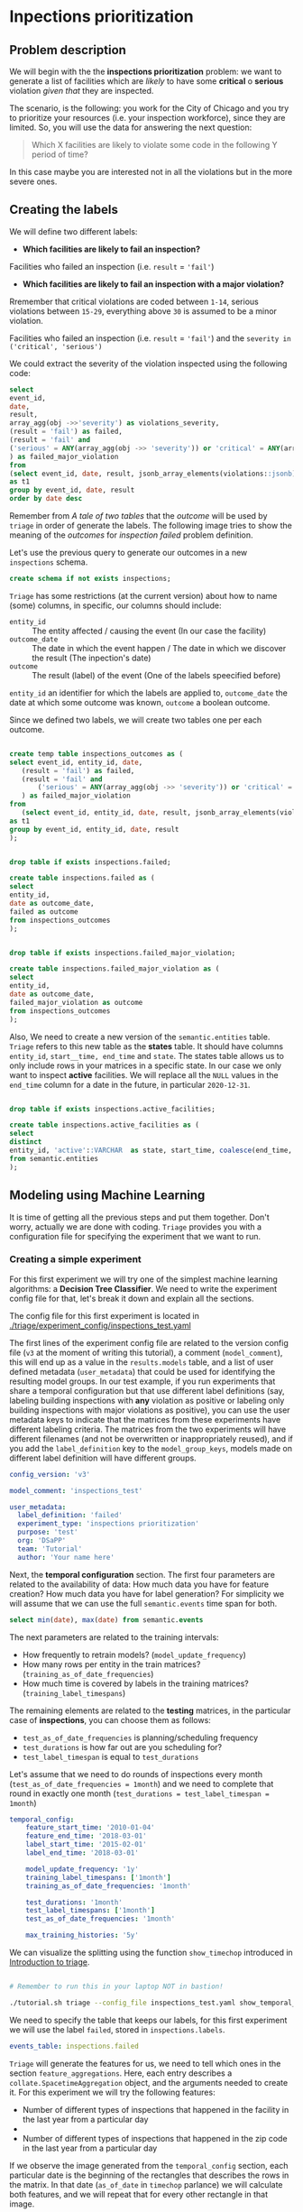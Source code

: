 #+STARTUP: showeverything
#+STARTUP: nohideblocks
#+STARTUP: indent
#+PROPERTY: header-args:sql :engine postgresql
#+PROPERTY: header-args:sql+ :dbhost 0.0.0.0
#+PROPERTY: header-args:sql+ :dbport 5434
#+PROPERTY: header-args:sql+ :dbuser food_user
#+PROPERTY: header-args:sql+ :dbpassword some_password
#+PROPERTY: header-args:sql+ :database food
#+PROPERTY: header-args:sql+ :results table drawer
#+PROPERTY: header-args:ipython   :session :exports both :results raw drawer
#+PROPERTY: header-args:python    :session food_inspections :results output Drawer
#+PROPERTY: header-args:sh  :results verbatim org
# +PROPERTY: header-args:sh+ :prologue exec 2>&1 :epilogue :
#+PROPERTY: header-args:sh+  :dir ..

* Inpections prioritization
** Problem description

 We will begin with the the *inspections prioritization* problem: we want to generate a list of
   facilities which are /likely/ to have some *critical* o *serious*
   violation /given that/ they are inspected.

The scenario, is the following:  you work for the City of Chicago and you try
  to prioritize your resources (i.e. your inspection workforce), since
  they are limited. So, you will use the data for answering the next question:

#+begin_quote
Which X facilities are likely to violate some code in the
  following Y period of time?
#+end_quote

  In this case maybe you are interested not
  in all the violations but in the more severe ones.

** Creating the labels

We will define two different labels:

- *Which facilities are likely to fail an inspection?*

Facilities who failed an inspection (i.e. =result= = ='fail'=)

- *Which facilities are likely  to fail an inspection with a major  violation?*

Rremember that critical violations are coded between =1-14=, serious violations between
=15-29=, everything above =30= is assumed to be a minor violation.

Facilities who failed an inspection (i.e. =result= = ='fail'=) and the
=severity in ('critical', 'serious')=

We could extract the severity of the violation inspected using the
following code:


#+begin_src sql
select 
event_id,
date,
result, 
array_agg(obj ->>'severity') as violations_severity,
(result = 'fail') as failed,
(result = 'fail' and
('serious' = ANY(array_agg(obj ->> 'severity')) or 'critical' = ANY(array_agg(obj ->> 'severity')))
) as failed_major_violation
from
(select event_id, date, result, jsonb_array_elements(violations::jsonb) as obj from semantic.events limit 20)
as t1
group by event_id, date, result
order by date desc

#+end_src

#+RESULTS:
:RESULTS:
| event_id |       date | result | violations_severity                                       | failed | failed_major_violation |
|---------+------------+--------+----------------------------------------------------------+--------+----------------------|
| 1770568 | 2016-05-11 | pass   | {critical,minor,minor,serious,serious}                   | f      | f                    |
| 1763967 | 2016-05-03 | fail   | {minor,critical,serious,serious,minor,minor,minor,minor} | t      | t                    |
| 1343315 | 2013-06-06 | fail   | {minor,serious,serious,serious,serious,minor}            | t      | t                    |
|  537439 | 2011-06-10 | fail   | {NULL}                                                   | t      | [NULL]               |
:END:

Remember from [[A tale of two tables]] that the /outcome/ will be used by
=triage= in order of generate the labels. The following image tries to
show the meaning of the /outcomes/ for /inspection failed/ problem definition.

#+NAME: fig:outcomes-inspections
#+CAPTION: The image shows three facilities and next to each of them, a temporal line with 6 days (0-5) each dot represents an inspection. Green means that the inspection had a result "Pass", red that the inspection "Fail". Each of the facilities in the image had two inspections, but only the facility in the middle completed both without fails.
#+ATTR_ORG: :width 600 :height 400
#+ATTR_HTML: :width 600 :height 600
#+ATTR_LATEX: :width 400 :height 300
[[./images/outcomes-inspections.png]]

Let's use the previous query to generate our outcomes in a new
=inspections= schema.

#+BEGIN_SRC sql :tangle ./sql/create_inspections_schema.sql
create schema if not exists inspections;
#+END_SRC

#+RESULTS:

=Triage= has some restrictions (at the current version) about how to
name (some) columns, in specific, our columns should include:

- =entity_id=     :: The entity affected / causing the event (In our
     case the facility)
- =outcome_date=  :: The date in which the event happen / The date in
     which we discover the result (The inpection's date)
- =outcome=       :: The result (label) of the event (One of the labels
     speecified before)

=entity_id= an identifier for which the labels are applied to,
=outcome_date= the date at which some outcome was known, =outcome= a
boolean outcome.

Since we defined two labels, we will create two tables one per each outcome.

#+BEGIN_SRC sql :tangle ./sql/create_inspections_schema.sql

create temp table inspections_outcomes as (
select event_id, entity_id, date,
   (result = 'fail') as failed,
   (result = 'fail' and
       ('serious' = ANY(array_agg(obj ->> 'severity')) or 'critical' = ANY(array_agg(obj ->> 'severity')))
   ) as failed_major_violation
from
   (select event_id, entity_id, date, result, jsonb_array_elements(violations::jsonb) as obj from semantic.events)
as t1
group by event_id, entity_id, date, result
);


drop table if exists inspections.failed;

create table inspections.failed as (
select
entity_id,
date as outcome_date,
failed as outcome
from inspections_outcomes
);


drop table if exists inspections.failed_major_violation;

create table inspections.failed_major_violation as (
select
entity_id,
date as outcome_date,
failed_major_violation as outcome
from inspections_outcomes
);

#+END_SRC

#+RESULTS:

Also, We need to create a new version of the =semantic.entities=
table. =Triage= refers to this new table as the *states* table. It should
have columns =entity_id=, =start__time, end_time= and =state=.
The states table allows us to only
include rows in your matrices in a specific state. In our case we only want
to inspect *active* facilities. We will replace all the =NULL= values in
the =end_time= column for a date in the future, in particular =2020-12-31=.

#+BEGIN_SRC sql :tangle ./sql/create_inspections_schema.sql

drop table if exists inspections.active_facilities;

create table inspections.active_facilities as (
select
distinct
entity_id, 'active'::VARCHAR  as state, start_time, coalesce(end_time, '2020-12-31'::date) as end_time
from semantic.entities
);
#+END_SRC

#+RESULTS:


** Modeling using Machine Learning

It is time of getting all the previous steps and put them
together. Don't worry, actually we are done with coding. =Triage= provides
you with a configuration file for specifying the experiment that we
want to run.

*** Creating a simple experiment

For this first experiment we will try one of the simplest
machine learning algorithms: a *Decision Tree Classifier*. We need to
write the experiment config file for that, let's break it down and
explain all the sections.

The config file for this first experiment is located in
[[./triage/experiment_config/inspections_test.yaml]]


The first lines of the experiment config file are related to the
version config file (=v3= at the moment of writing this tutorial), a
comment (=model_comment=), this will end up as
a value in the =results.models= table, and a list of user defined
metadata (=user_metadata=) that could be used for identifying the
resulting model groups. In our test example, if you run experiments that share
a temporal configuration but that use different label definitions
(say, labeling building inspections with *any* violation as positive or
labeling only building inspections with major violations as positive),
you can use the user metadata keys to indicate that the matrices
from these experiments have different labeling criteria. The matrices from the
two experiments will have different filenames (and not be overwritten or
inappropriately reused), and if you add the =label_definition= key to
the =model_group_keys=, models made on different label definition will
have different groups.

#+BEGIN_SRC yaml :tangle ../triage/experiment_config/inspections_test.yaml
config_version: 'v3'

model_comment: 'inspections_test'

user_metadata:
  label_definition: 'failed'
  experiment_type: 'inspections prioritization'
  purpose: 'test'
  org: 'DSaPP'
  team: 'Tutorial'
  author: 'Your name here'
#+END_SRC

Next, the *temporal configuration*  section. The first four parameters
are related to the availability of data: How much data you have for
feature creation? How much data you have for label generation? For
simplicity we will assume that we can use the full =semantic.events= time
span for both.

#+BEGIN_SRC sql
select min(date), max(date) from semantic.events
#+END_SRC

#+RESULTS:
:RESULTS:
|        min |        max |
|------------+------------|
| 2010-01-04 | 2018-03-01 |
:END:

The next parameters are related to the training intervals:
- How frequently to retrain models? (=model_update_frequency=)
- How many rows per entity in the train matrices?
  (=training_as_of_date_frequencies=)
- How much time is covered by labels in the training matrices? (=training_label_timespans=)

The remaining elements are related to the *testing* matrices, in the
particular case of *inspections*, you can choose them as follows:

- =test_as_of_date_frequencies= is planning/scheduling frequency
- =test_durations= is how far out are you scheduling for?
- =test_label_timespan= is equal to =test_durations=

Let's assume that we need to do rounds of inspections every month
(=test_as_of_date_frequencies = 1month=) and we need to complete that
round in exactly one month (=test_durations = test_label_timespan =
1month=)

#+BEGIN_SRC yaml :tangle ../triage/experiment_config/inspections_test.yaml
temporal_config:
    feature_start_time: '2010-01-04'
    feature_end_time: '2018-03-01'
    label_start_time: '2015-02-01'
    label_end_time: '2018-03-01'

    model_update_frequency: '1y'
    training_label_timespans: ['1month']
    training_as_of_date_frequencies: '1month'

    test_durations: '1month'
    test_label_timespans: ['1month']
    test_as_of_date_frequencies: '1month'

    max_training_histories: '5y'
#+END_SRC

We can visualize the splitting using the function =show_timechop=
introduced in [[file:triage_intro.org][Introduction to triage]]. 

#+BEGIN_SRC sh 

# Remember to run this in your laptop NOT in bastion!

./tutorial.sh triage --config_file inspections_test.yaml show_temporal_blocks
#+END_SRC

#+RESULTS:
#+BEGIN_SRC org
Using the config file /triage/experiment_config/inspections_test.yaml
The output (matrices and models) of this experiment will be stored in triage/output
Using data stored in postgresql://food_user:some_password@food_db/food
The experiment will utilize any preexisting matrix or model: False
Creating experiment object
Experiment loaded
Generating temporal blocks image
Image stored in:
/triage/output/images/inspections_test.svg
#+End_src

#+CAPTION: Temporal blocks for inspections_test experiment
#+ATTR_ORG: :width 600 :height 400
#+ATTR_HTML: :width 800 :height 800
#+ATTR_LATEX: :width 400 :height 300
[[./images/inspections_test.png]]

We need to specify the table that keeps our labels, for this first
experiment we will use the label =failed=, stored in =inspections.labels=.

#+BEGIN_SRC yaml :tangle ../triage/experiment_config/inspections_test.yaml
events_table: inspections.failed
#+END_SRC

=Triage= will generate the features for us, we need to tell which ones
in the section =feature_aggregations=. Here, each entry describes a
=collate.SpacetimeAggregation= object, and the
arguments needed to create it. For this experiment we will try the following
features:

- Number of different types of inspections  that happened in the
  facility in the last year from a particular day
-
- Number of different types of inspections  that happened in the
  zip code in the last year from a particular day

If we observe the image generated from the =temporal_config= section,
each particular date is the beginning of the rectangles that describes
the rows in the matrix. In that date (=as_of_date= in =timechop= parlance)
we will calculate both features, and we will repeat that for every
other rectangle in that image.

#+BEGIN_SRC yaml :tangle ../triage/experiment_config/inspections_test.yaml
feature_aggregations:
    -
        prefix: 'inspections'
        from_obj: 'semantic.events'
        knowledge_date_column: 'date'

        categoricals_imputation:
            all:
                type: 'zero'

        categoricals:
            -
                column: 'type'
                choice_query: 'select distinct type from semantic.events where type is not null'
                metrics:
                    - 'sum'

        intervals:
            - '3month'

        groups:
            - 'entity_id'
            - 'zip_code'
#+END_SRC

We just want to include *active* facilities in our matrices, so we tell
=triage= to take that in account:

#+BEGIN_SRC yaml :tangle ../triage/experiment_config/inspections_test.yaml
state_config:
    table_name: 'inspections.active_facilities'
    state_filters:
       - 'active'
#+END_SRC

Now, lets discuss how we will define the different models to try in
the data (Remember that the model is specified by the algorithm, the
hyperparameters, and the subset of features to use). In =triage= you
need to specify in the =grid_config= section, a list of machine learning
algorithms that you want to train, and a set of list of
hyperparameters. You can use any algorithm that you want, the only
requirement is that respects the =sklearn= API.


#+BEGIN_SRC yaml :tangle ../triage/experiment_config/inspections_test.yaml
grid_config:
    'sklearn.tree.DecisionTreeClassifier':
        max_depth: [1,null]
        max_features: [1, sqrt, null]
#+END_SRC

Some of the parameters in =sklearn= are =None=, if you want to try those
you need to indicate that with the =yaml= 's =null= keyword.

Besides the algorithm and the hyperparameters, you should specify
which subset of features use. First, in the section
=feature_group_definition= you specify how to group the features (you
can use the =table name= or the =prefix= from the section
=feature_aggregation=) and then choose one /strategy/ for choosing the
subsets: =all= (all the subsets at once), =leave-one-out= (try all the
subsets except one, do that for all the combinations) or =leave-one-in=
(just try subset at the time).


#+BEGIN_SRC yaml :tangle ../triage/experiment_config/inspections_test.yaml
feature_group_definition:
   prefix: ['inspections']

feature_group_strategies: ['all']
#+END_SRC

In this experiment we will end with *6* model groups ($algorithms (1) \times
hyperparameters combinations (2 \times 3)  \times feature groups (1) \times temporal
combinations (1)$). Also, we will create *12* different models (2 per
each model group) given that we have 2 temporal blocks (one model per
temporal group).

=model_group_keys= defines a list of *additional* matrix metadata keys that
should be considered when creating a model group. For example, if the models are
built on matrices with different history lengths, different
labeling windows (e.g., inspection violations in the next month, next year, or
next two years), the frequency of rows for each
entity, or the definition of a positive label (=label_definition=, from
=user_metadata=).

The valid =model_group_keys= are

#+BEGIN_SRC yaml :tangle ../triage/experiment_config/inspections_test.yaml
model_group_keys:
    - 'label_definition'
    - 'experiment_type'
    - 'purpose'
#+END_SRC

Finally, we should define wich metrics we care for evaluating our
model. Here we will concentrate only in =precision= and =recall=.

#+BEGIN_SRC yaml :tangle ../triage/experiment_config/inspections_test.yaml
scoring:
    sort_seed: 5
    metric_groups:
        -
            metrics: [precision@, recall@]
            thresholds:
                percentiles: [5.0, 10.0]
                top_n: [5, 10, 25]
#+END_SRC

You should be warned that precision and recall at $k$ in this setting
is kind of ill-defined (because you will end with a lot of =NULL=
labels, remember, only a few of facilities are inspected in each
period) ...

We will want as a result of our experiments, a *list* of facilities to
be inspected. The length of our list is contrained by our inspection
resources, i.e. the answer to the question How many facilities can I
inpect in a month?. In this experiment we are assuming that the
maximum capacity is *25* but we are testing also for a list of length
*5*, and *10* (see =top_n= Above).

The execution of the experiments could take a long time, so, it is a
good practice to  /validate/ the configuration file, /before/ running
the model. You don't want to wait for hours (or days) and then
discover that there was something wrong

#+BEGIN_SRC sh 
./tutorial.sh triage --config_file inspections_test.yaml validate
#+END_SRC

#+RESULTS:
#+BEGIN_SRC org
Using the config file /triage/experiment_config/inspections_test.yaml
The output (matrices and models) of this experiment will be stored in triage/output
Using data stored in postgresql://food_user:some_password@food_db/food
The experiment will utilize any preexisting matrix or model: False
Creating experiment object
Experiment loaded
Validating experiment's configuration
Experiment validation ran to completion with no errors

----TIME SPLIT SUMMARY----

Number of time splits: 3
Split index 0:
            Training as_of_time_range: 2015-02-01 00:00:00 to 2015-12-01 00:00:00 (11 total)
            Testing as_of_time range: 2016-01-01 00:00:00 to 2016-01-01 00:00:00 (1 total)


Split index 1:
            Training as_of_time_range: 2015-02-01 00:00:00 to 2016-12-01 00:00:00 (23 total)
            Testing as_of_time range: 2017-01-01 00:00:00 to 2017-01-01 00:00:00 (1 total)


Split index 2:
            Training as_of_time_range: 2015-02-01 00:00:00 to 2017-12-01 00:00:00 (35 total)
            Testing as_of_time range: 2018-01-01 00:00:00 to 2018-01-01 00:00:00 (1 total)


For more detailed information on your time splits, inspect the experiment `split_definitions` property

           The experiment configuration doesn't contain any obvious errors.
           Any error that occurs from now on, possibly will be related to hit the maximum 
           number of columns allowed or collision in
           the column names, both due to PostgreSQL limitations.
    
The experiment looks in good shape. May the force be with you
#+END_SRC

You can execute the experiment as 

#+BEGIN_SRC sh
./tutorial.sh triage --config_file inspections_test.yaml run
#+END_SRC

#+RESULTS:
#+BEGIN_SRC org
Using the config file /triage/experiment_config/inspections_test.yaml
The output (matrices and models) of this experiment will be stored in triage/output
Using data stored in postgresql://food_user:some_password@food_db/food
The experiment will utilize any preexisting matrix or model: False
Creating experiment object
Experiment loaded
Executing experiment
Done
Experiment completed in 0:02:36.844420 seconds
#+END_SRC

This will print a lot of output, and if everything is correct it will create  matrices (3 for 
training, 3 for testing) in =triage/matrices=, every matrix will be
represented by two files, one with the metadata  of the matrix (a
=yaml= file) and the actual matrix (the =csv= file). 

#+BEGIN_SRC sh :dir /docker:root@tutorial_bastion:/ :results raw drawer
ls /triage/output/matrices | awk -F . '{print $NF}' | sort | uniq -c
#+END_SRC

#+Results:
#+BEGIN_SRC org
      6 csv
      6 yaml
#+END_SRC

=Triage= also will store 18 trained models in =triage/trained_models=:

#+BEGIN_SRC sh :dir /docker:root@tutorial_bastion:/ :results raw drawer
ls /triage/output/trained_models | wc -l
#+END_SRC

#+RESULTS:
#+BEGIN_SRC org
18
#+END_SRC

And it will populate the =results= schema in the database, as
commented above, we will get =6= /model groups/:

#+BEGIN_SRC sql
select model_group_id, model_type, model_parameters from results.model_groups;
#+END_SRC

#+RESULTS:
:RESULTS:
| model_group_id | model_type                           | model_parameters                           |
|--------------+-------------------------------------+-------------------------------------------|
|            1 | sklearn.tree.DecisionTreeClassifier | {"max_depth": 1, "max_features": 1}         |
|            2 | sklearn.tree.DecisionTreeClassifier | {"max_depth": 1, "max_features": "sqrt"}    |
|            3 | sklearn.tree.DecisionTreeClassifier | {"max_depth": 1, "max_features": null}      |
|            4 | sklearn.tree.DecisionTreeClassifier | {"max_depth": null, "max_features": 1}      |
|            5 | sklearn.tree.DecisionTreeClassifier | {"max_depth": null, "max_features": "sqrt"} |
|            6 | sklearn.tree.DecisionTreeClassifier | {"max_depth": null, "max_features": null}   |
:END:

And =18= /Models/:


#+BEGIN_SRC sql 
select
model_group_id, model_id, train_end_time
from results.models
order by model_group_id, train_end_time asc
#+END_SRC

#+RESULTS:
:RESULTS:
| model_group_id | model_id | train_end_time        |
|--------------+---------+---------------------|
|            1 |       1 | 2016-01-01 00:00:00 |
|            1 |       7 | 2017-01-01 00:00:00 |
|            1 |      13 | 2018-01-01 00:00:00 |
|            2 |       2 | 2016-01-01 00:00:00 |
|            2 |       8 | 2017-01-01 00:00:00 |
|            2 |      14 | 2018-01-01 00:00:00 |
|            3 |       3 | 2016-01-01 00:00:00 |
|            3 |       9 | 2017-01-01 00:00:00 |
|            3 |      15 | 2018-01-01 00:00:00 |
|            4 |       4 | 2016-01-01 00:00:00 |
|            4 |      10 | 2017-01-01 00:00:00 |
|            4 |      16 | 2018-01-01 00:00:00 |
|            5 |       5 | 2016-01-01 00:00:00 |
|            5 |      11 | 2017-01-01 00:00:00 |
|            5 |      17 | 2018-01-01 00:00:00 |
|            6 |       6 | 2016-01-01 00:00:00 |
|            6 |      12 | 2017-01-01 00:00:00 |
|            6 |      18 | 2018-01-01 00:00:00 |
:END:

From that last query, you should note that the order in which =triage= train
the models is by block (=train_end_time=) from oldest to recent, and
from =model_group=, also in ascending order. It will not go to the
next block, until all the /models groups/ were trained.

You can check with which matrix the models where trained

#+NAME: train_info
#+BEGIN_SRC sql
select
model_id, model_group_id, train_end_time, 
model_hash,train_matrix_uuid
from results.models
order by model_group_id, train_end_time asc
#+End_SRC

#+RESULTS: train_info
:RESULTS:
| model_id | model_group_id | train_end_time        | model_hash                        | train_matrix_uuid                  |
|---------+--------------+---------------------+----------------------------------+----------------------------------|
|       1 |            1 | 2016-01-01 00:00:00 | 44a91980f60b1b1b46c3ca4f56407b43 | 80a88d6a30313393d8a821660208dbda |
|       7 |            1 | 2017-01-01 00:00:00 | 973b622e395d0773d8e1a7625820ac07 | df40aaf329dfdcd4e950f7e58218be39 |
|      13 |            1 | 2018-01-01 00:00:00 | a40dcde3da20123496718c646715f3ed | 19c5aaf3895d5d2f782ed734955b3ab6 |
|       2 |            2 | 2016-01-01 00:00:00 | f6b6ee09da6a601bc0df6bf3f6edd350 | 80a88d6a30313393d8a821660208dbda |
|       8 |            2 | 2017-01-01 00:00:00 | 0aaa6187ea359b1b4a12a14f1cf7bba4 | df40aaf329dfdcd4e950f7e58218be39 |
|      14 |            2 | 2018-01-01 00:00:00 | 7c6b26adfc026acacc65f34f41798f89 | 19c5aaf3895d5d2f782ed734955b3ab6 |
|       3 |            3 | 2016-01-01 00:00:00 | b919b106d2a728edfc248b356c2e6286 | 80a88d6a30313393d8a821660208dbda |
|       9 |            3 | 2017-01-01 00:00:00 | 8a66abb8785d790537e31cfda1da4c72 | df40aaf329dfdcd4e950f7e58218be39 |
|      15 |            3 | 2018-01-01 00:00:00 | 5c7e7cb491bd0494fe6a52c689022e75 | 19c5aaf3895d5d2f782ed734955b3ab6 |
|       4 |            4 | 2016-01-01 00:00:00 | 4b762fd73f7b8fec1426a6391a781800 | 80a88d6a30313393d8a821660208dbda |
|      10 |            4 | 2017-01-01 00:00:00 | d03cf44679a06d530784c20d0183b179 | df40aaf329dfdcd4e950f7e58218be39 |
|      16 |            4 | 2018-01-01 00:00:00 | 79a0ee40119d44b734a603d9a965339e | 19c5aaf3895d5d2f782ed734955b3ab6 |
|       5 |            5 | 2016-01-01 00:00:00 | 54866a5bcc0cf48cfa43e3876238d246 | 80a88d6a30313393d8a821660208dbda |
|      11 |            5 | 2017-01-01 00:00:00 | f6c11a74790e3ceaa94248ed61834f04 | df40aaf329dfdcd4e950f7e58218be39 |
|      17 |            5 | 2018-01-01 00:00:00 | 86e406c438ae80e68665aef2da068ff0 | 19c5aaf3895d5d2f782ed734955b3ab6 |
|       6 |            6 | 2016-01-01 00:00:00 | bbfc6be74ac7696af859c862092a0e00 | 80a88d6a30313393d8a821660208dbda |
|      12 |            6 | 2017-01-01 00:00:00 | a00fbade042d73a28f6ee60996650d32 | df40aaf329dfdcd4e950f7e58218be39 |
|      18 |            6 | 2018-01-01 00:00:00 | 68334513a72301b163927d1fa583f4e3 | 19c5aaf3895d5d2f782ed734955b3ab6 |
:END:

As expected, we have two models per model group. Each model was trained
with the matrix indicated in the column =train_matrix_uuid=. This =uuid=
also is the file name of the stored matrix. The model itself was
stored under the file named with the =model_hash=.

If you want to see in which matrix the model was /tested/ you need to
run the following query

#+NAME: test_info
#+BEGIN_SRC  sql
select distinct 
model_id, 
matrix_uuid -- the test matrix
from results.predictions 
order by model_id
#+END_SRC

#+RESULTS: test_info
:RESULTS:
| model_id | matrix_uuid                       |
|---------+----------------------------------|
|       1 | 72a15fec31a6263d65b05a93d3ca24cf |
|       2 | 72a15fec31a6263d65b05a93d3ca24cf |
|       3 | 72a15fec31a6263d65b05a93d3ca24cf |
|       4 | 72a15fec31a6263d65b05a93d3ca24cf |
|       5 | 72a15fec31a6263d65b05a93d3ca24cf |
|       6 | 72a15fec31a6263d65b05a93d3ca24cf |
|       7 | 9ac1d77c45f375666e9be686c88caef6 |
|       8 | 9ac1d77c45f375666e9be686c88caef6 |
|       9 | 9ac1d77c45f375666e9be686c88caef6 |
|      10 | 9ac1d77c45f375666e9be686c88caef6 |
|      11 | 9ac1d77c45f375666e9be686c88caef6 |
|      12 | 9ac1d77c45f375666e9be686c88caef6 |
|      13 | fba584da9e52f3fa1c8407fa870e00b3 |
|      14 | fba584da9e52f3fa1c8407fa870e00b3 |
|      15 | fba584da9e52f3fa1c8407fa870e00b3 |
|      16 | fba584da9e52f3fa1c8407fa870e00b3 |
|      17 | fba584da9e52f3fa1c8407fa870e00b3 |
|      18 | fba584da9e52f3fa1c8407fa870e00b3 |
:END:

For example, the model =7= was stored as
=/triage/trained_models/= src_sh[:results raw  :export result :dir /docker:root@tutorial_bastion:/]{psql ${FOOD_DB_URL}  -t -P
 format=unaligned  -c 'select model_hash from results.models where model_id = 7'} 973b622e395d0773d8e1a7625820ac07
 df40aaf329dfdcd4e950f7e58218be39
using the standard serialization of sklearn models. This model was
trained with the matrix src_sh[:results raw  :export result :dir /docker:root@tutorial_bastion:/]{psql ${FOOD_DB_URL}  -t -P
 format=unaligned  -c 'select train_matrix_uuid from results.models where model_id = 7'} df40aaf329dfdcd4e950f7e58218be39
 973b622e395d0773d8e1a7625820ac07
 stored in the directory =/triage/matrices=.

Model =7= used the following hyperparameters:

#+BEGIN_SRC sql
select 
model_parameters 
from results.models 
where model_id = 7
#+END_SRC

#+RESULTS:
:RESULTS:
| model_parameters                   |
|-----------------------------------|
| {"max_depth": 1, "max_features": 1} |
:END:


We can visualize the model 

#+BEGIN_SRC sh
./tutorial.sh triage --config_file inspections_baseline.yaml show_model_plot --model 7
#+END_SRC

#+RESULTS:
#+BEGIN_SRC org
Using the config file /triage/experiment_config/inspections_baseline.yaml
The output (matrices and models) of this experiment will be stored in triage/output
Using data stored in postgresql://food_user:some_password@food_db/food
The experiment will utilize any preexisting matrix or model: False
Creating experiment object
Experiment loaded
Generating model image
Plotting tree number 0
Image stored in: 
['/triage/output/images/model_7_tree_0.svg']
#+End_src

#+CAPTION: Graphical representation of the trained model no.7: Decision Tree Classifier (max_depth:1, max_features:1) 
#+ATTR_ORG: :width 600 :height 400
#+ATTR_HTML: :width 400 :height 300
#+ATTR_LATEX: :width 400 :height 300
[[./images/model_7_tree_0.png]]

This tree makes kind of sense, if the facility had more than 1.5
inspections related to food poisoning then it will fail the
inspection.

We can also get information about the /model group/

#+BEGIN_SRC sql
select 
model_group_id, model_type, model_config 
from 
results.model_groups 
where model_group_id = 1
#+END_SRC

#+RESULTS:
:RESULTS:
| model_group_id | model_type                           | model_config                                                                                      |
|--------------+-------------------------------------+--------------------------------------------------------------------------------------------------|
|            1 | sklearn.tree.DecisionTreeClassifier | {"purpose": "test", "experiment_type": "inspections prioritization", "label_definition": "failed"} |
:END:

The features used by that model are:

#+BEGIN_SRC sql
select 
unnest(feature_list) as features 
from 
results.model_groups 
where model_group_id = 1
#+END_SRC

#+RESULTS:
:RESULTS:
| features                                       |
|------------------------------------------------|
| inspections_entity_id_3month_type_canvass_sum        |
| inspections_entity_id_3month_type_complaint_sum      |
| inspections_entity_id_3month_type_consultation_sum   |
| inspections_entity_id_3month_type_food poisoning_sum |
| inspections_entity_id_3month_type_license_sum        |
| inspections_entity_id_3month_type__NULL_sum          |
| inspections_entity_id_3month_type_tag removal_sum    |
| inspections_entity_id_3month_type_task force_sum     |
| inspections_zip_code_3month_type_canvass_sum         |
| inspections_zip_code_3month_type_complaint_sum       |
| inspections_zip_code_3month_type_consultation_sum    |
| inspections_zip_code_3month_type_food poisoning_sum  |
| inspections_zip_code_3month_type_license_sum         |
| inspections_zip_code_3month_type__NULL_sum           |
| inspections_zip_code_3month_type_tag removal_sum     |
| inspections_zip_code_3month_type_task force_sum      |
:END:

Finally, the performance of the model =7=  are:

#+BEGIN_SRC sql
select
model_id,
metric || parameter as metric,
value,
num_labeled_examples, 
num_labeled_above_threshold,
num_positive_labels
from results.evaluations where model_id = 7
order by num_labeled_above_threshold asc,
metric || parameter
#+END_SRC

#+RESULTS:
:RESULTS:
| model_id | metric            |                 value | num_labeled_examples | num_labeled_above_threshold | num_positive_labels |
|---------+-------------------+-----------------------+--------------------+--------------------------+-------------------|
|       7 | precision@5_abs    |                   0.0 |               1173 |                        0 |               269 |
|       7 | recall@5_abs       |                   0.0 |               1173 |                        0 |               269 |
|       7 | precision@10_abs   |                   1.0 |               1173 |                        1 |               269 |
|       7 | recall@10_abs      | 0.0037174721189591076 |               1173 |                        1 |               269 |
|       7 | precision@25_abs   |                   0.4 |               1173 |                        5 |               269 |
|       7 | recall@25_abs      |  0.007434944237918215 |               1173 |                        5 |               269 |
|       7 | precision@5.0_pct  |                  0.34 |               1173 |                       50 |               269 |
|       7 | recall@5.0_pct     |   0.06319702602230483 |               1173 |                       50 |               269 |
|       7 | precision@10.0_pct |   0.28225806451612906 |               1173 |                      124 |               269 |
|       7 | recall@10.0_pct    |   0.13011152416356878 |               1173 |                      124 |               269 |
:END:

The columns  =num_labeled_examples, num_labeled_above_threshold,
num_positive_labels= represents the number of selected entities in the
prediction date which are labeled (there are =1173= entities in the
test matrix with a label (=1= or =0=)), the
number of entities with a positive label above the threshold
(e.g. there are =1= entity with a positive label =1= in the first 10
entities ordered by score) and the number of entities with positive labels among all the
labeled entities (=269= of =1173=) respectively. We can translate this
to english: in our case /label/ mean that between the /as of
date/ (=2017-01-01=) and one month later (until =2017-02-01=) there
were =1173= facilities *inspected* and =269= *failed* the inspection.

We could check that the numbers make sense, the number of /active
facilities/ at =2017-01-01= (the prediction date) is

#+BEGIN_SRC sql
select count(*)
from inspections.active_facilities
where '2017-01-01'::date <@ daterange(start_time, end_time)
#+END_SRC

#+RESULTS:
:RESULTS:
| count |
|-------|
| 19397 |
:END:

And this number matches with the predictions made by the model =7=, as expected.

#+BEGIN_SRC sql
select count(*) from results.predictions where model_id = 7 
#+END_SRC

#+RESULTS:
:RESULTS:
| count |
|-------|
| 19397 |
:END:

The number of /labels/ (=num_labeled_examples= = =1173=) is different,
 because only =1173= facilities were inspected in that time span. so,
 many of the facilities weren't inspected, then their label is =NULL=.


#+BEGIN_SRC sql
select count(distinct entity_id)
from inspections.failed
where outcome_date <@ '[2017-01-01, 2017-02-01)'::daterange
#+END_SRC

#+RESULTS:
:RESULTS:
| count |
|-------|
|  1316 |
:END:

Still far from the =1173=. Do you remember the /states/ table? Using
it to filter we got the correct number:

#+BEGIN_SRC sql
select outcome,count(distinct entity_id)
from inspections.failed
inner join (
      select entity_id
      from inspections.active_facilities
      where '2017-01-01'::date <@ daterange(start_time, end_time)
) as t
using (entity_id)
where outcome_date <@ '[2017-01-01, 2017-02-01)'::daterange
group by rollup(outcome)
#+END_SRC

#+RESULTS:
:RESULTS:
| outcome | count |
|---------+-------|
| f       |  1085 |
| t       |   269 |
| [NULL]  |  1173 |
:END:

Let's assume that this is our best model, Which is the list of 25 facilities to inspect?

#+BEGIN_SRC sql
select *
from results.predictions
where model_id = 7 
order by score desc
limit 25
#+END_SRC

#+RESULTS:
:RESULTS:
| model_id | entity_id | as_of_date            |              score | label_value | rank_abs | rank_pct | matrix_uuid                       | test_label_timespan |
|---------+----------+---------------------+--------------------+------------+---------+---------+----------------------------------+-------------------|
|       7 |        1 | 2017-01-01 00:00:00 | 0.2501382998340402 | [NULL]     | [NULL]  | [NULL]  | 9ac1d77c45f375666e9be686c88caef6 | 1 mon             |
|       7 |        4 | 2017-01-01 00:00:00 | 0.2501382998340402 | [NULL]     | [NULL]  | [NULL]  | 9ac1d77c45f375666e9be686c88caef6 | 1 mon             |
|       7 |        2 | 2017-01-01 00:00:00 | 0.2501382998340402 | [NULL]     | [NULL]  | [NULL]  | 9ac1d77c45f375666e9be686c88caef6 | 1 mon             |
|       7 |        6 | 2017-01-01 00:00:00 | 0.2501382998340402 | [NULL]     | [NULL]  | [NULL]  | 9ac1d77c45f375666e9be686c88caef6 | 1 mon             |
|       7 |        7 | 2017-01-01 00:00:00 | 0.2501382998340402 | [NULL]     | [NULL]  | [NULL]  | 9ac1d77c45f375666e9be686c88caef6 | 1 mon             |
|       7 |        8 | 2017-01-01 00:00:00 | 0.2501382998340402 | [NULL]     | [NULL]  | [NULL]  | 9ac1d77c45f375666e9be686c88caef6 | 1 mon             |
|       7 |        9 | 2017-01-01 00:00:00 | 0.2501382998340402 | [NULL]     | [NULL]  | [NULL]  | 9ac1d77c45f375666e9be686c88caef6 | 1 mon             |
|       7 |        5 | 2017-01-01 00:00:00 | 0.2501382998340402 | [NULL]     | [NULL]  | [NULL]  | 9ac1d77c45f375666e9be686c88caef6 | 1 mon             |
|       7 |       11 | 2017-01-01 00:00:00 | 0.2501382998340402 | [NULL]     | [NULL]  | [NULL]  | 9ac1d77c45f375666e9be686c88caef6 | 1 mon             |
|       7 |       13 | 2017-01-01 00:00:00 | 0.2501382998340402 | [NULL]     | [NULL]  | [NULL]  | 9ac1d77c45f375666e9be686c88caef6 | 1 mon             |
|       7 |       14 | 2017-01-01 00:00:00 | 0.2501382998340402 | [NULL]     | [NULL]  | [NULL]  | 9ac1d77c45f375666e9be686c88caef6 | 1 mon             |
|       7 |       15 | 2017-01-01 00:00:00 | 0.2501382998340402 | [NULL]     | [NULL]  | [NULL]  | 9ac1d77c45f375666e9be686c88caef6 | 1 mon             |
|       7 |       16 | 2017-01-01 00:00:00 | 0.2501382998340402 | [NULL]     | [NULL]  | [NULL]  | 9ac1d77c45f375666e9be686c88caef6 | 1 mon             |
|       7 |       19 | 2017-01-01 00:00:00 | 0.2501382998340402 | [NULL]     | [NULL]  | [NULL]  | 9ac1d77c45f375666e9be686c88caef6 | 1 mon             |
|       7 |       20 | 2017-01-01 00:00:00 | 0.2501382998340402 | [NULL]     | [NULL]  | [NULL]  | 9ac1d77c45f375666e9be686c88caef6 | 1 mon             |
|       7 |       21 | 2017-01-01 00:00:00 | 0.2501382998340402 | [NULL]     | [NULL]  | [NULL]  | 9ac1d77c45f375666e9be686c88caef6 | 1 mon             |
|       7 |       10 | 2017-01-01 00:00:00 | 0.2501382998340402 | [NULL]     | [NULL]  | [NULL]  | 9ac1d77c45f375666e9be686c88caef6 | 1 mon             |
|       7 |       23 | 2017-01-01 00:00:00 | 0.2501382998340402 | [NULL]     | [NULL]  | [NULL]  | 9ac1d77c45f375666e9be686c88caef6 | 1 mon             |
|       7 |       25 | 2017-01-01 00:00:00 | 0.2501382998340402 | [NULL]     | [NULL]  | [NULL]  | 9ac1d77c45f375666e9be686c88caef6 | 1 mon             |
|       7 |       27 | 2017-01-01 00:00:00 | 0.2501382998340402 | [NULL]     | [NULL]  | [NULL]  | 9ac1d77c45f375666e9be686c88caef6 | 1 mon             |
|       7 |       28 | 2017-01-01 00:00:00 | 0.2501382998340402 | [NULL]     | [NULL]  | [NULL]  | 9ac1d77c45f375666e9be686c88caef6 | 1 mon             |
|       7 |       29 | 2017-01-01 00:00:00 | 0.2501382998340402 | [NULL]     | [NULL]  | [NULL]  | 9ac1d77c45f375666e9be686c88caef6 | 1 mon             |
|       7 |       30 | 2017-01-01 00:00:00 | 0.2501382998340402 | [NULL]     | [NULL]  | [NULL]  | 9ac1d77c45f375666e9be686c88caef6 | 1 mon             |
|       7 |       31 | 2017-01-01 00:00:00 | 0.2501382998340402 | [NULL]     | [NULL]  | [NULL]  | 9ac1d77c45f375666e9be686c88caef6 | 1 mon             |
|       7 |       32 | 2017-01-01 00:00:00 | 0.2501382998340402 | [NULL]     | [NULL]  | [NULL]  | 9ac1d77c45f375666e9be686c88caef6 | 1 mon             |
:END:

*** Defining a baseline 

As a second step, lets do a new experiment that defines our
/baseline/. In order to achive this, we will use a similar experiment
config file with the following changes:

#+BEGIN_EXAMPLE yaml
model_comment: 'inspections_baseline'

user_metadata:
  label_definition: 'failed'
  experiment_type: 'inspections prioritization'
  purpose: 'baseline'
  org: 'DSaPP'
  team: 'Tutorial'
  author: 'Your name here'

grid_config:
    'sklearn.dummy.DummyClassifier':
        strategy: [prior,uniform, most_frequent]

model_group_keys:
    - 'label_definition'
    - 'experiment_type'
    - 'purpose'
#+END_EXAMPLE

The complete file is in [[./triage/experiment_config/inspections_baseline.yaml][triage/experiment_config/inspections_baseline.yaml]]

If we execute this experiment, we will get 3 more model groups (one
for each strategy), and the corresponding 6 new models (2 per each
model group).

#+BEGIN_SRC sh
./tutorial.sh triage --config_file inspections_baseline.yaml validate
#+END_SRC

#+RESULTS:
#+BEGIN_SRC org
Using the config file /triage/experiment_config/inspections_baseline.yaml
The output (matrices and models) of this experiment will be stored in triage/output
Using data stored in postgresql://food_user:some_password@food_db/food
The experiment will utilize any preexisting matrix or model: False
Creating experiment object
Experiment loaded
Validating experiment's configuration
Experiment validation ran to completion with no errors

----TIME SPLIT SUMMARY----

Number of time splits: 3
Split index 0:
            Training as_of_time_range: 2015-02-01 00:00:00 to 2015-12-01 00:00:00 (11 total)
            Testing as_of_time range: 2016-01-01 00:00:00 to 2016-01-01 00:00:00 (1 total)


Split index 1:
            Training as_of_time_range: 2015-02-01 00:00:00 to 2016-12-01 00:00:00 (23 total)
            Testing as_of_time range: 2017-01-01 00:00:00 to 2017-01-01 00:00:00 (1 total)


Split index 2:
            Training as_of_time_range: 2015-02-01 00:00:00 to 2017-12-01 00:00:00 (35 total)
            Testing as_of_time range: 2018-01-01 00:00:00 to 2018-01-01 00:00:00 (1 total)


For more detailed information on your time splits, inspect the experiment `split_definitions` property

           The experiment configuration doesn't contain any obvious errors.
           Any error that occurs from now on, possibly will be related to hit the maximum 
           number of columns allowed or collision in
           the column names, both due to PostgreSQL limitations.
    
The experiment looks in good shape. May the force be with you
#+END_SRC

You can execute the experiment as

#+BEGIN_SRC sh
./tutorial.sh triage --config_file inspections_baseline.yaml run
#+END_SRC

#+RESULTS:
#+BEGIN_SRC org
Using the config file /triage/experiment_config/inspections_baseline.yaml
The output (matrices and models) of this experiment will be stored in triage/output
Using data stored in postgresql://food_user:some_password@food_db/food
The experiment will utilize any preexisting matrix or model: False
Creating experiment object
Experiment loaded
Executing experiment
Done
Experiment completed in 0:00:40.563533 seconds
#+END_SRC



#+BEGIN_SRC sql
select model_group_id, model_type, model_parameters from results.model_groups;
#+END_SRC

#+RESULTS:
:RESULTS:
| model_group_id | model_type                           | model_parameters                           |
|--------------+-------------------------------------+-------------------------------------------|
|            1 | sklearn.tree.DecisionTreeClassifier | {"max_depth": 1, "max_features": 1}         |
|            2 | sklearn.tree.DecisionTreeClassifier | {"max_depth": 1, "max_features": "sqrt"}    |
|            3 | sklearn.tree.DecisionTreeClassifier | {"max_depth": 1, "max_features": null}      |
|            4 | sklearn.tree.DecisionTreeClassifier | {"max_depth": null, "max_features": 1}      |
|            5 | sklearn.tree.DecisionTreeClassifier | {"max_depth": null, "max_features": "sqrt"} |
|            6 | sklearn.tree.DecisionTreeClassifier | {"max_depth": null, "max_features": null}   |
|            7 | sklearn.dummy.DummyClassifier       | {"strategy": "prior"}                     |
|            8 | sklearn.dummy.DummyClassifier       | {"strategy": "uniform"}                   |
|            9 | sklearn.dummy.DummyClassifier       | {"strategy": "most_frequent"}              |
:END:

#+BEGIN_SRC sql

with baseline as (
select model_id, model_group_id
from results.models
where model_type ~ 'DummyClassifier'
)

select 
model_group_id, model_id, metric || parameter as metric, value
from results.evaluations
inner join baseline using(model_id)
where
metric || parameter = 'precision@25_abs'
order by metric || parameter, model_id
#+END_SRC

#+RESULTS:
:RESULTS:
| model_group_id | model_id | metric          |              value |
|--------------+---------+-----------------+--------------------|
|            7 |      19 | precision@25_abs | 0.3333333333333333 |
|            8 |      20 | precision@25_abs | 0.3333333333333333 |
|            9 |      21 | precision@25_abs | 0.3333333333333333 |
|            7 |      22 | precision@25_abs |                0.4 |
|            8 |      23 | precision@25_abs |                0.4 |
|            9 |      24 | precision@25_abs |                0.4 |
|            7 |      25 | precision@25_abs |                0.0 |
|            8 |      26 | precision@25_abs |                0.0 |
|            9 |      27 | precision@25_abs |                0.0 |
:END:


*** A more advanced experiment

Ok, let's add a more complete experiment. First the usual generalities.
Note that we change =experiment_type=

#+BEGIN_SRC yaml :tangle ../triage/experiment_config/inspections_label_failed_01.yaml
config_version: 'v3'

model_comment: 'inspections'

user_metadata:
  label_definition: 'failed'
  experiment_type: 'inspections prioritization'
  purpose: 'development'
  org: 'DSaPP'
  team: 'Tutorial'
  author: 'Your name here'
#+END_SRC

As before, we set the =triage= special tables that specifies /outcomes/ (that is call
=events_table=) and the one that specifies /states/. These are the
same, we didn't change anything.

#+BEGIN_SRC yaml :tangle ../triage/experiment_config/inspections_label_failed_01.yaml
events_table: inspections.failed

state_config:
    table_name: 'inspections.active_facilities'
    state_filters:
       - 'active'
#+END_SRC

Neither to the temporal configuration:

#+BEGIN_SRC  yaml :tangle ../triage/experiment_config/inspections_label_failed_01.yaml
temporal_config:
    feature_start_time: '2010-01-04'
    feature_end_time: '2018-03-01'
    label_start_time: '2015-02-01'
    label_end_time: '2018-03-01'

    model_update_frequency: '1y'
    training_label_timespans: ['1month']
    training_as_of_date_frequencies: '1month'

    test_durations: '1month'  
    test_label_timespans: ['1y'] #
    test_as_of_date_frequencies: '1month'

    max_training_histories: '10y'
#+END_SRC

#+BEGIN_SRC sh
./tutorial.sh triage --config_file inspections_label_failed_01.yaml show_temporal_blocks
#+END_SRC

#+RESULTS:
#+BEGIN_SRC org
Using the config file /triage/experiment_config/inspections_label_failed_01.yaml
The output (matrices and models) of this experiment will be stored in triage/output
Using data stored in postgresql://food_user:some_password@food_db/food
The experiment will utilize any preexisting matrix or model: False
Creating experiment object
Experiment loaded
Generating temporal blocks image
Image stored in:
/triage/output/images/inspections.svg
#+End_src

#+CAPTION: Temporal blocks for inspections experiment. The label is a failed inspection in the next month.
#+ATTR_ORG: :width 600 :height 400
#+ATTR_HTML: :width 800 :height 800
#+ATTR_LATEX: :width 400 :height 300
[[./images/inspections.png]]

The first big change is that we are adding 3 more /features groups/:
=inspections= (we already use this), =risks=, and =results=. Remember
that all of this referes to events in the past, i.e. /How many times the facility was marked with high risk in the previous 3 Months?/,
/Which is the average of failed inspections in the previous year?/

#+BEGIN_SRC yaml :tangle ../triage/experiment_config/inspections_label_failed_01.yaml
feature_aggregations:
    -
        prefix: 'inspections'
        from_obj: 'semantic.events'
        knowledge_date_column: 'date'

        categoricals_imputation:
            all:
                type: 'zero'

        categoricals:
            -
                column: 'type'
                choice_query: 'select distinct type from semantic.events'
                metrics:
                    - 'sum'
                    - 'avg'

        intervals:
            - '2y'
            - '1y'
            - '6month'
            - '3month'

        groups:
            - 'entity_id'
            - 'zip_code'

    -
        prefix: 'risks'
        from_obj: 'semantic.events'
        knowledge_date_column: 'date'

        categoricals_imputation:
            all:
                type: 'zero'

        categoricals:
            -
                column: 'risk'
                choice_query: 'select distinct risk from semantic.events'
                metrics:
                    - 'sum'
                    - 'avg'

        intervals:
            - '2y'
            - '1y'
            - '6month'
            - '3month'

        groups:
            - 'entity_id'
            - 'zip_code'
            - 'facility_type'


    -
        prefix: 'results'
        from_obj: 'semantic.events'
        knowledge_date_column: 'date'

        categoricals_imputation:
            all:
                type: 'zero'

        categoricals:
            -
                column: 'result'
                choice_query: 'select distinct result from semantic.events'
                metrics:
                    - 'sum'
                    - 'avg'

        intervals:
            - '2y'
            - '1y'
            - '6month'
            - '3month'

        groups:
            - 'entity_id'
            - 'zip_code'
            - 'facility_type'

#+END_Src

We want to use all the features groups
(=feature_group_definition=). The training will be made on matrices
with =all= the feature groups, then letting one feature group out, =leave-one-out=,
i.e. one model with =inspections= and =results=, another with
=inspections= and =risks= and another one with =results= and =risks, 
and then just trying models with =inspections= or =results= or =risks= exclusively.

#+BEGIN_SRC yaml :tangle ../triage/experiment_config/inspections_label_failed_01.yaml
feature_group_definition:
   prefix: ['inspections', 'results', 'risks']

feature_group_strategies: ['all', 'leave-one-in', 'leave-one-out']
#+END_SRC

Finally, we will try a =RandomForestClassifier=


#+BEGIN_SRC yaml :tangle ../triage/experiment_config/inspections_label_failed_01.yaml
grid_config:
    'sklearn.ensemble.RandomForestClassifier':
        max_features: ['sqrt']
        criterion: ['gini']
        n_estimators: [1000]
        min_samples_leaf: [1]
        min_samples_split: [50]
        class_weight: ['balanced']


model_group_keys:
    - 'label_definition'
    - 'experiment_type'
    - 'purpose'

scoring:
    sort_seed: 1234
    metric_groups:
        -
            metrics: ['precision@', 'recall@']
            thresholds:
                percentiles: [1.0, 2.0, 5.0, 10.0, 25.0, 50.0, 75.0, 95.0, 100.0]
                top_n: [5, 10, 25, 50, 75, 100, 150, 200, 300, 500, 1000, 2000]

#+END_SRC


#+BEGIN_SRC sh
./tutorial.sh triage --config_file inspections_label_failed_01.yaml validate
#+END_SRC

#+RESULTS:
#+BEGIN_SRC org
Using the config file /triage/experiment_config/inspections_label_failed_01.yaml
The output (matrices and models) of this experiment will be stored in triage/output
Using data stored in postgresql://food_user:some_password@food_db/food
The experiment will utilize any preexisting matrix or model: False
Creating experiment object
Experiment loaded
Validating experiment's configuration
Experiment validation ran to completion with no errors

----TIME SPLIT SUMMARY----

Number of time splits: 2
Split index 0:
            Training as_of_time_range: 2015-02-01 00:00:00 to 2016-01-01 00:00:00 (12 total)
            Testing as_of_time range: 2016-02-01 00:00:00 to 2016-02-01 00:00:00 (1 total)


Split index 1:
            Training as_of_time_range: 2015-02-01 00:00:00 to 2017-01-01 00:00:00 (24 total)
            Testing as_of_time range: 2017-02-01 00:00:00 to 2017-02-01 00:00:00 (1 total)


For more detailed information on your time splits, inspect the experiment `split_definitions` property

           The experiment configuration doesn't contain any obvious errors.
           Any error that occurs from now on, possibly will be related to hit the maximum 
           number of columns allowed or collision in
           the column names, both due to PostgreSQL limitations.
    
The experiment looks in good shape. May the force be with you
#+END_SRC

You can execute the experiment with

#+BEGIN_SRC sh
./tutorial.sh triage --config_file inspections_label_failed_01.yaml run
#+END_SRC

This will take a looooong time to run.

Well, now we have a lot of models, How can you pick the best one for
you? We will show you that when we model the /Early Intervention System/.
